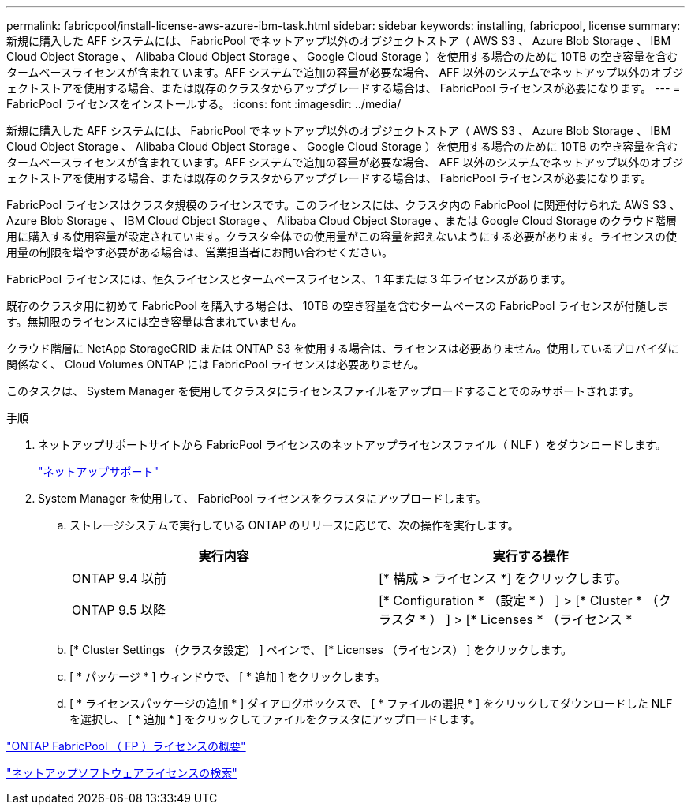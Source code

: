 ---
permalink: fabricpool/install-license-aws-azure-ibm-task.html 
sidebar: sidebar 
keywords: installing, fabricpool, license 
summary: 新規に購入した AFF システムには、 FabricPool でネットアップ以外のオブジェクトストア（ AWS S3 、 Azure Blob Storage 、 IBM Cloud Object Storage 、 Alibaba Cloud Object Storage 、 Google Cloud Storage ）を使用する場合のために 10TB の空き容量を含むタームベースライセンスが含まれています。AFF システムで追加の容量が必要な場合、 AFF 以外のシステムでネットアップ以外のオブジェクトストアを使用する場合、または既存のクラスタからアップグレードする場合は、 FabricPool ライセンスが必要になります。 
---
= FabricPool ライセンスをインストールする。
:icons: font
:imagesdir: ../media/


[role="lead"]
新規に購入した AFF システムには、 FabricPool でネットアップ以外のオブジェクトストア（ AWS S3 、 Azure Blob Storage 、 IBM Cloud Object Storage 、 Alibaba Cloud Object Storage 、 Google Cloud Storage ）を使用する場合のために 10TB の空き容量を含むタームベースライセンスが含まれています。AFF システムで追加の容量が必要な場合、 AFF 以外のシステムでネットアップ以外のオブジェクトストアを使用する場合、または既存のクラスタからアップグレードする場合は、 FabricPool ライセンスが必要になります。

FabricPool ライセンスはクラスタ規模のライセンスです。このライセンスには、クラスタ内の FabricPool に関連付けられた AWS S3 、 Azure Blob Storage 、 IBM Cloud Object Storage 、 Alibaba Cloud Object Storage 、または Google Cloud Storage のクラウド階層用に購入する使用容量が設定されています。クラスタ全体での使用量がこの容量を超えないようにする必要があります。ライセンスの使用量の制限を増やす必要がある場合は、営業担当者にお問い合わせください。

FabricPool ライセンスには、恒久ライセンスとタームベースライセンス、 1 年または 3 年ライセンスがあります。

既存のクラスタ用に初めて FabricPool を購入する場合は、 10TB の空き容量を含むタームベースの FabricPool ライセンスが付随します。無期限のライセンスには空き容量は含まれていません。

クラウド階層に NetApp StorageGRID または ONTAP S3 を使用する場合は、ライセンスは必要ありません。使用しているプロバイダに関係なく、 Cloud Volumes ONTAP には FabricPool ライセンスは必要ありません。

このタスクは、 System Manager を使用してクラスタにライセンスファイルをアップロードすることでのみサポートされます。

.手順
. ネットアップサポートサイトから FabricPool ライセンスのネットアップライセンスファイル（ NLF ）をダウンロードします。
+
https://mysupport.netapp.com/site/global/dashboard["ネットアップサポート"]

. System Manager を使用して、 FabricPool ライセンスをクラスタにアップロードします。
+
.. ストレージシステムで実行している ONTAP のリリースに応じて、次の操作を実行します。
+
|===
| 実行内容 | 実行する操作 


 a| 
ONTAP 9.4 以前
 a| 
[* 構成 *>* ライセンス *] をクリックします。



 a| 
ONTAP 9.5 以降
 a| 
[* Configuration * （設定 * ） ] > [* Cluster * （クラスタ * ） ] > [* Licenses * （ライセンス *

|===
.. [* Cluster Settings （クラスタ設定） ] ペインで、 [* Licenses （ライセンス） ] をクリックします。
.. [ * パッケージ * ] ウィンドウで、 [ * 追加 ] をクリックします。
.. [ * ライセンスパッケージの追加 * ] ダイアログボックスで、 [ * ファイルの選択 * ] をクリックしてダウンロードした NLF を選択し、 [ * 追加 * ] をクリックしてファイルをクラスタにアップロードします。




https://kb.netapp.com/Advice_and_Troubleshooting/Data_Storage_Software/ONTAP_OS/ONTAP_FabricPool_(FP)_Licensing_Overview["ONTAP FabricPool （ FP ）ライセンスの概要"]

http://mysupport.netapp.com/licenses["ネットアップソフトウェアライセンスの検索"]
